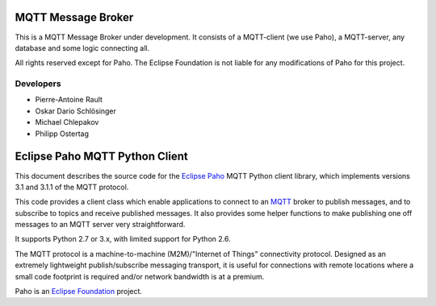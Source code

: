 MQTT Message Broker
===================

This is a MQTT Message Broker under development. It consists of a MQTT-client (we use Paho), a MQTT-server, any database and some logic connecting all.

All rights reserved except for Paho.
The Eclipse Foundation is not liable for any modifications of Paho for this project.

Developers
----------
* Pierre-Antoine Rault
* Oskar Dario Schlösinger
* Michael Chlepakov
* Philipp Ostertag

Eclipse Paho MQTT Python Client
===============================

This document describes the source code for the `Eclipse Paho <http://eclipse.org/paho/>`_ MQTT Python client library, which implements versions 3.1 and 3.1.1 of the MQTT protocol.

This code provides a client class which enable applications to connect to an `MQTT <http://mqtt.org/>`_ broker to publish messages, and to subscribe to topics and receive published messages. It also provides some helper functions to make publishing one off messages to an MQTT server very straightforward.

It supports Python 2.7 or 3.x, with limited support for Python 2.6.

The MQTT protocol is a machine-to-machine (M2M)/"Internet of Things" connectivity protocol. Designed as an extremely lightweight publish/subscribe messaging transport, it is useful for connections with remote locations where a small code footprint is required and/or network bandwidth is at a premium.

Paho is an `Eclipse Foundation <https://www.eclipse.org/org/foundation/>`_ project.
